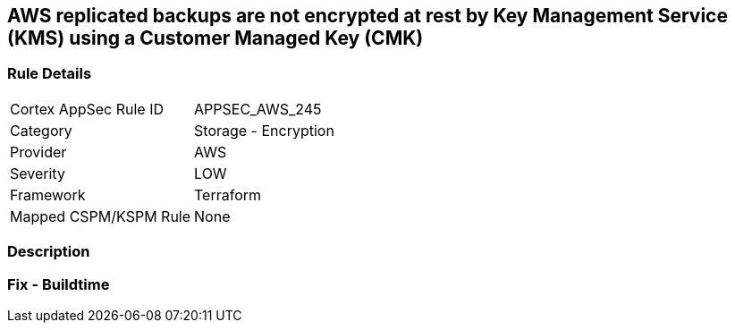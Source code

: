 == AWS replicated backups are not encrypted at rest by Key Management Service (KMS) using a Customer Managed Key (CMK)


=== Rule Details

[cols="1,2"]
|===
|Cortex AppSec Rule ID |APPSEC_AWS_245
|Category |Storage - Encryption
|Provider |AWS
|Severity |LOW
|Framework |Terraform
|Mapped CSPM/KSPM Rule |None
|===


=== Description


=== Fix - Buildtime
